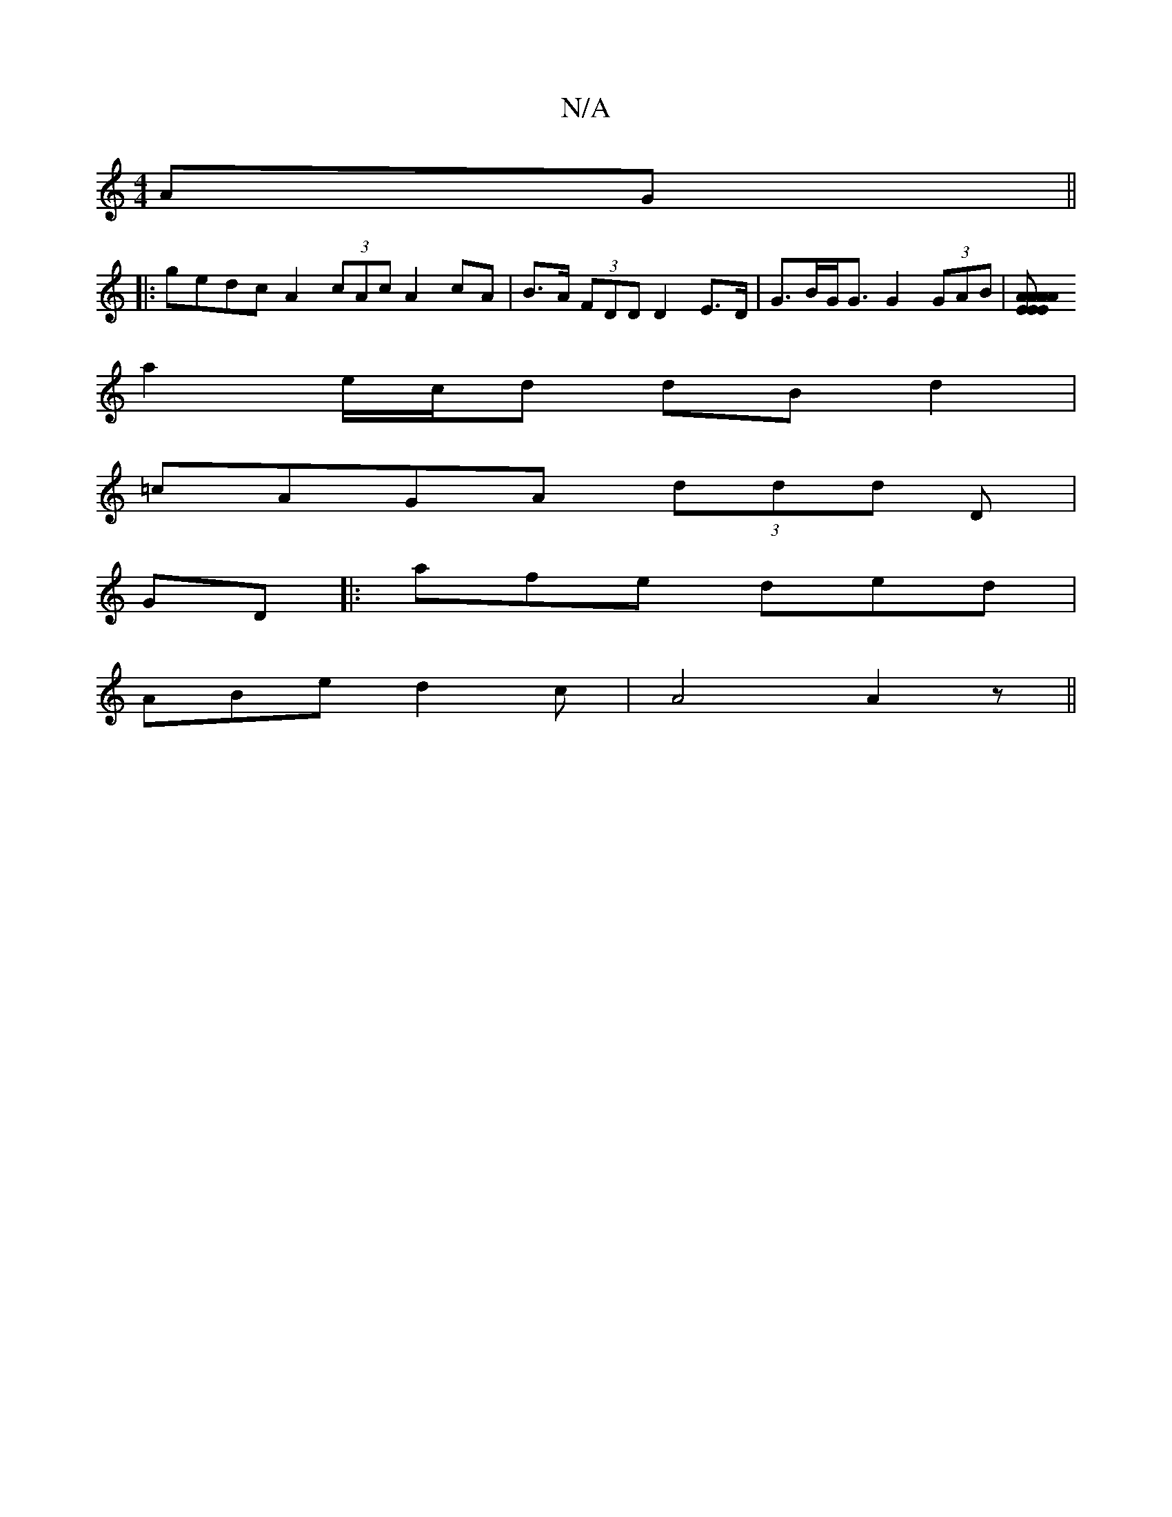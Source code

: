 X:1
T:N/A
M:4/4
R:N/A
K:Cmajor
 AG ||
|: gedc A2 (3cAc A2 cA | B>A (3FDD D2 E>D | G>BG<G G2 (3GAB |[A2A2A2 E>E|E>A A2 |1 (cf) (ag) |
a2 e/c/d dB d2|
=cAGA (3ddd D|
GD |: afe ded |
ABe d2c | A4 A2 z ||

dcB ~a3|
agba gcec|ecAB dGdB|